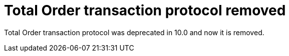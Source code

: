 ifdef::context[:parent-context: {context}]
[id="total-order-transaction-protocol-removed_{context}"]
= Total Order transaction protocol removed
:context: total-order-transaction-protocol-removed

Total Order transaction protocol was deprecated in 10.0 and now it is removed.


ifdef::parent-context[:context: {parent-context}]
ifndef::parent-context[:!context:]